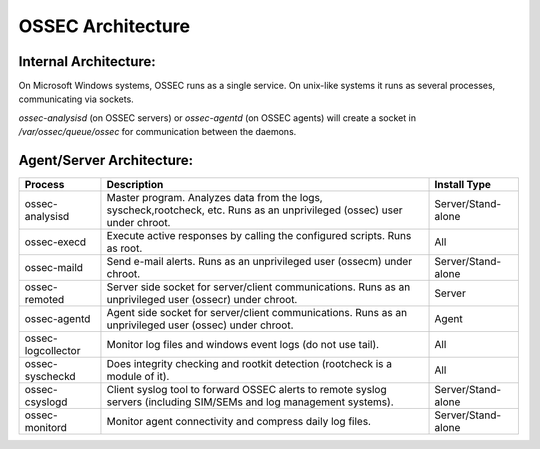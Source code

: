 .. _about_architecture:

OSSEC Architecture
==================

Internal Architecture:
^^^^^^^^^^^^^^^^^^^^^^

On Microsoft Windows systems, OSSEC runs as a single service. On unix-like systems it runs as several
processes, communicating via sockets.

`ossec-analysisd` (on OSSEC servers) or `ossec-agentd` (on OSSEC agents) will create a socket in
`/var/ossec/queue/ossec` for communication between the daemons.





.. Insert picture of data flow through OSSEC


Agent/Server Architecture:
^^^^^^^^^^^^^^^^^^^^^^^^^^








+--------------------+--------------------------------------------------------------------------------+---------------------+
| Process            | Description                                                                    | Install Type        |
+====================+================================================================================+=====================+
| ossec-analysisd    | Master program. Analyzes data from the logs, syscheck,rootcheck, etc.          | Server/Stand-alone  |
|                    | Runs as an unprivileged (ossec) user under chroot.                             |                     | 
+--------------------+--------------------------------------------------------------------------------+---------------------+
| ossec-execd        | Execute active responses by calling the configured scripts. Runs as root.      | All                 |
+--------------------+--------------------------------------------------------------------------------+---------------------+
| ossec-maild        | Send e-mail alerts. Runs as an unprivileged user (ossecm) under chroot.        | Server/Stand-alone  |
+--------------------+--------------------------------------------------------------------------------+---------------------+
| ossec-remoted      | Server side socket for server/client communications.                           | Server              |
|                    | Runs as an unprivileged user (ossecr) under chroot.                            |                     |
+--------------------+--------------------------------------------------------------------------------+---------------------+
| ossec-agentd       | Agent side socket for server/client communications.                            | Agent               |
|                    | Runs as an unprivileged user (ossec) under chroot.                             |                     |
+--------------------+--------------------------------------------------------------------------------+---------------------+
| ossec-logcollector | Monitor log files and windows event logs (do not use tail).                    | All                 |
+--------------------+--------------------------------------------------------------------------------+---------------------+
| ossec-syscheckd    | Does integrity checking and rootkit detection (rootcheck is a module of it).   | All                 |
+--------------------+--------------------------------------------------------------------------------+---------------------+
| ossec-csyslogd     | Client syslog tool to forward OSSEC alerts to remote syslog servers            | Server/Stand-alone  |
|                    | (including SIM/SEMs and log management systems).                               |                     |
+--------------------+--------------------------------------------------------------------------------+---------------------+
| ossec-monitord     | Monitor agent connectivity and compress daily log files.                       | Server/Stand-alone  |
+--------------------+--------------------------------------------------------------------------------+---------------------+

